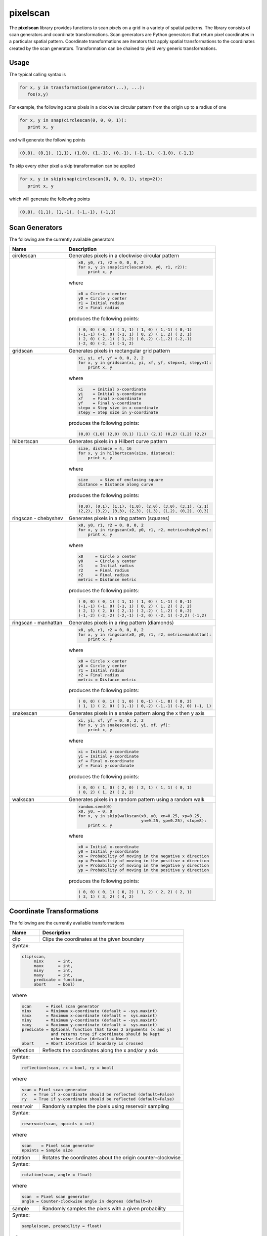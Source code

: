 =========
pixelscan
=========

.. image:: https://travis-ci.org/dpmcmlxxvi/pixelscan.svg?branch=master
    :target: https://travis-ci.org/dpmcmlxxvi/pixelscan
    :alt: Code Status

.. image:: https://coveralls.io/repos/dpmcmlxxvi/pixelscan/badge.svg?branch=master&service=github
    :target: https://coveralls.io/github/dpmcmlxxvi/pixelscan?branch=master
    :alt: Code Coverage

.. image:: https://badge.fury.io/py/pixelscan.svg
    :target: https://pypi.python.org/pypi/pixelscan
    :alt: Code Package

The **pixelscan** library provides functions to scan pixels on a grid in a
variety of spatial patterns. The library consists of scan generators and
coordinate transformations. Scan generators are Python generators that return
pixel coordinates in a particular spatial pattern. Coordinate transformations
are iterators that apply spatial transformations to the coordinates created by
the scan generators. Transformation can be chained to yield very generic
transformations.

***************
Usage
***************

The typical calling syntax is

.. code-block:: python

   for x, y in transformation(generator(...), ...):
      foo(x,y)

For example, the following scans pixels in a clockwise circular pattern
from the origin up to a radius of one

.. code-block:: python

   for x, y in snap(circlescan(0, 0, 0, 1)):
      print x, y

and will generate the following points 

.. code-block:: python

   (0,0), (0,1), (1,1), (1,0), (1,-1), (0,-1), (-1,-1), (-1,0), (-1,1)

To skip every other pixel a skip transformation can be applied

.. code-block:: python

   for x, y in skip(snap(circlescan(0, 0, 0, 1), step=2)):
      print x, y

which will generate the following points

.. code-block:: python

   (0,0), (1,1), (1,-1), (-1,-1), (-1,1)

***************
Scan Generators
***************

The following are the currently available generators

+------------------------------------+-----------------------------------------------------------+
|   Name                             | Description                                               |
+====================================+===========================================================+
|circlescan                          |Generates pixels in a clockwise circular pattern           |
+------------------------------------+-----------------------------------------------------------+
| .. image:: examples/circlescan.png |.. code-block:: python                                     |
|                                    |                                                           |
|                                    |   x0, y0, r1, r2 = 0, 0, 0, 2                             |
|                                    |   for x, y in snap(circlescan(x0, y0, r1, r2)):           |
|                                    |       print x, y                                          |
|                                    |                                                           |
|                                    |where                                                      |
|                                    |                                                           |
|                                    |.. code-block:: rest                                       |
|                                    |                                                           |
|                                    |   x0 = Circle x center                                    |
|                                    |   y0 = Circle y center                                    |
|                                    |   r1 = Initial radius                                     |
|                                    |   r2 = Final radius                                       |
|                                    |                                                           |
|                                    |produces the following points:                             |
|                                    |                                                           |
|                                    |.. code-block:: python                                     |
|                                    |                                                           |
|                                    |   ( 0, 0) ( 0, 1) ( 1, 1) ( 1, 0) ( 1,-1) ( 0,-1)         |
|                                    |   (-1,-1) (-1, 0) (-1, 1) ( 0, 2) ( 1, 2) ( 2, 1)         |
|                                    |   ( 2, 0) ( 2,-1) ( 1,-2) ( 0,-2) (-1,-2) (-2,-1)         |
|                                    |   (-2, 0) (-2, 1) (-1, 2)                                 |
+------------------------------------+-----------------------------------------------------------+
|gridscan                            |Generates pixels in rectangular grid pattern               |
+------------------------------------+-----------------------------------------------------------+
| .. image:: examples/gridscan.png   |.. code-block:: python                                     |
|                                    |                                                           |
|                                    |   xi, yi, xf, yf = 0, 0, 2, 2                             |
|                                    |   for x, y in gridscan(xi, yi, xf, yf, stepx=1, stepy=1): |
|                                    |       print x, y                                          |
|                                    |                                                           |
|                                    |where                                                      |
|                                    |                                                           |
|                                    |.. code-block:: rest                                       |
|                                    |                                                           |
|                                    |   xi    = Initial x-coordinate                            |
|                                    |   yi    = Initial y-coordinate                            |
|                                    |   xf    = Final x-coordinate                              |
|                                    |   yf    = Final y-coordinate                              |
|                                    |   stepx = Step size in x-coordinate                       |
|                                    |   stepy = Step size in y-coordinate                       |
|                                    |                                                           |
|                                    |produces the following points:                             |
|                                    |                                                           |
|                                    |.. code-block:: python                                     |
|                                    |                                                           |
|                                    |   (0,0) (1,0) (2,0) (0,1) (1,1) (2,1) (0,2) (1,2) (2,2)   |
+------------------------------------+-----------------------------------------------------------+
|hilbertscan                         |Generates pixels in a Hilbert curve pattern                |
+------------------------------------+-----------------------------------------------------------+
| .. image:: examples/hilbertscan.png|.. code-block:: python                                     |
|                                    |                                                           |
|                                    |   size, distance = 4, 16                                  |
|                                    |   for x, y in hilbertscan(size, distance):                |
|                                    |       print x, y                                          |
|                                    |                                                           |
|                                    |where                                                      |
|                                    |                                                           |
|                                    |.. code-block:: rest                                       |
|                                    |                                                           |
|                                    |   size     = Size of enclosing square                     |
|                                    |   distance = Distance along curve                         |
|                                    |                                                           |
|                                    |produces the following points:                             |
|                                    |                                                           |
|                                    |.. code-block:: python                                     |
|                                    |                                                           |
|                                    |   (0,0), (0,1), (1,1), (1,0), (2,0), (3,0), (3,1), (2,1)  |
|                                    |   (2,2), (3,2), (3,3), (2,3), (1,3), (1,2), (0,2), (0,3)  |
+------------------------------------+-----------------------------------------------------------+
|ringscan - chebyshev                |Generates pixels in a ring pattern (squares)               |
+------------------------------------+-----------------------------------------------------------+
| .. image:: examples/chebyshev.png  |.. code-block:: python                                     |
|                                    |                                                           |
|                                    |   x0, y0, r1, r2 = 0, 0, 0, 2                             |
|                                    |   for x, y in ringscan(x0, y0, r1, r2, metric=chebyshev): |
|                                    |       print x, y                                          |
|                                    |                                                           |
|                                    |where                                                      |
|                                    |                                                           |
|                                    |.. code-block:: rest                                       |
|                                    |                                                           |
|                                    |   x0     = Circle x center                                |
|                                    |   y0     = Circle y center                                |
|                                    |   r1     = Initial radius                                 |
|                                    |   r2     = Final radius                                   |
|                                    |   r2     = Final radius                                   |
|                                    |   metric = Distance metric                                |
|                                    |                                                           |
|                                    |produces the following points:                             |
|                                    |                                                           |
|                                    |.. code-block:: python                                     |
|                                    |                                                           |
|                                    |   ( 0, 0) ( 0, 1) ( 1, 1) ( 1, 0) ( 1,-1) ( 0,-1)         |
|                                    |   (-1,-1) (-1, 0) (-1, 1) ( 0, 2) ( 1, 2) ( 2, 2)         |
|                                    |   ( 2, 1) ( 2, 0) ( 2,-1) ( 2,-2) ( 1,-2) ( 0,-2)         |
|                                    |   (-1,-2) (-2,-2) (-2,-1) (-2, 0) (-2, 1) (-2,2) (-1,2)   |
+------------------------------------+-----------------------------------------------------------+
|ringscan - manhattan                |Generates pixels in a ring pattern (diamonds)              |
+------------------------------------+-----------------------------------------------------------+
| .. image:: examples/manhattan.png  |.. code-block:: python                                     |
|                                    |                                                           |
|                                    |   x0, y0, r1, r2 = 0, 0, 0, 2                             |
|                                    |   for x, y in ringscan(x0, y0, r1, r2, metric=manhattan): |
|                                    |       print x, y                                          |
|                                    |                                                           |
|                                    |where                                                      |
|                                    |                                                           |
|                                    |.. code-block:: rest                                       |
|                                    |                                                           |
|                                    |   x0 = Circle x center                                    |
|                                    |   y0 = Circle y center                                    |
|                                    |   r1 = Initial radius                                     |
|                                    |   r2 = Final radius                                       |
|                                    |   metric = Distance metric                                |
|                                    |                                                           |
|                                    |produces the following points:                             |
|                                    |                                                           |
|                                    |.. code-block:: python                                     |
|                                    |                                                           |
|                                    |   ( 0, 0) ( 0, 1) ( 1, 0) ( 0,-1) (-1, 0) ( 0, 2)         |
|                                    |   ( 1, 1) ( 2, 0) ( 1,-1) ( 0,-2) (-1,-1) (-2, 0) (-1, 1) |
+------------------------------------+-----------------------------------------------------------+
|snakescan                           |Generates pixels in a snake pattern along the x then y axis|
+------------------------------------+-----------------------------------------------------------+
| .. image:: examples/snakescan.png  |.. code-block:: python                                     |
|                                    |                                                           |
|                                    |   xi, yi, xf, yf = 0, 0, 2, 2                             |
|                                    |   for x, y in snakescan(xi, yi, xf, yf):                  |
|                                    |       print x, y                                          |
|                                    |                                                           |
|                                    |where                                                      |
|                                    |                                                           |
|                                    |.. code-block:: rest                                       |
|                                    |                                                           |
|                                    |   xi = Initial x-coordinate                               |
|                                    |   yi = Initial y-coordinate                               |
|                                    |   xf = Final x-coordinate                                 |
|                                    |   yf = Final y-coordinate                                 |
|                                    |                                                           |
|                                    |produces the following points:                             |
|                                    |                                                           |
|                                    |.. code-block:: python                                     |
|                                    |                                                           |
|                                    |   ( 0, 0) ( 1, 0) ( 2, 0) ( 2, 1) ( 1, 1) ( 0, 1)         |
|                                    |   ( 0, 2) ( 1, 2) ( 2, 2)                                 |
+------------------------------------+-----------------------------------------------------------+
|walkscan                            |Generates pixels in a random pattern using a random walk   |
+------------------------------------+-----------------------------------------------------------+
| .. image:: examples/walkscan.png   |.. code-block:: python                                     |
|                                    |                                                           |
|                                    |   random.seed(0)                                          |
|                                    |   x0, y0, = 0, 0                                          |
|                                    |   for x, y in skip(walkscan(x0, y0, xn=0.25, xp=0.25,     |
|                                    |                             yn=0.25, yp=0.25), stop=8):   |
|                                    |       print x, y                                          |
|                                    |                                                           |
|                                    |where                                                      |
|                                    |                                                           |
|                                    |.. code-block:: rest                                       |
|                                    |                                                           |
|                                    |   x0 = Initial x-coordinate                               |
|                                    |   y0 = Initial y-coordinate                               |
|                                    |   xn = Probability of moving in the negative x direction  |
|                                    |   xp = Probability of moving in the positive x direction  |
|                                    |   yn = Probability of moving in the negative y direction  |
|                                    |   yp = Probability of moving in the positive y direction  |
|                                    |                                                           |
|                                    |produces the following points:                             |
|                                    |                                                           |
|                                    |.. code-block:: python                                     |
|                                    |                                                           |
|                                    |   ( 0, 0) ( 0, 1) ( 0, 2) ( 1, 2) ( 2, 2) ( 2, 1)         |
|                                    |   ( 3, 1) ( 3, 2) ( 4, 2)                                 |
+------------------------------------+-----------------------------------------------------------+

**************************
Coordinate Transformations
**************************

The following are the currently available transformations

+-----------+-----------------------------------------------------------+
|    Name   | Description                                               |
+===========+===========================================================+
|clip       |Clips the coordinates at the given boundary                |
+-----------+-----------------------------------------------------------+
|Syntax:                                                                |
|                                                                       |
|.. code-block:: python                                                 |
|                                                                       |
|   clip(scan,                                                          |
|        minx      = int,                                               |
|        maxx      = int,                                               |
|        miny      = int,                                               |
|        maxy      = int,                                               |
|        predicate = function,                                          |
|        abort     = bool)                                              |
|                                                                       |
|where                                                                  |
|                                                                       |
|.. code-block:: rest                                                   |
|                                                                       |
|   scan      = Pixel scan generator                                    |
|   minx      = Minimum x-coordinate (default = -sys.maxint)            |
|   maxx      = Maximum x-coordinate (default =  sys.maxint)            |
|   miny      = Minimum y-coordinate (default = -sys.maxint)            |
|   maxy      = Maximum y-coordinate (default =  sys.maxint)            |
|   predicate = Optional function that takes 2 arguments (x and y)      |
|               and returns true if coordinate should be kept           |
|               otherwise false (default = None)                        |
|   abort     = Abort iteration if boundary is crossed                  |
+-----------+-----------------------------------------------------------+
|reflection |Reflects the coordinates along the x and/or y axis         |
+-----------+-----------------------------------------------------------+
|Syntax:                                                                |
|                                                                       |
|.. code-block:: python                                                 |
|                                                                       |
|   reflection(scan, rx = bool, ry = bool)                              |
|                                                                       |
|where                                                                  |
|                                                                       |
|.. code-block:: rest                                                   |
|                                                                       |
|   scan = Pixel scan generator                                         |
|   rx   = True if x-coordinate should be reflected (default=False)     |
|   ry   = True if y-coordinate should be reflected (default=False)     |
+-----------+-----------------------------------------------------------+
|reservoir  |Randomly samples the pixels using reservoir sampling       |
+-----------+-----------------------------------------------------------+
|Syntax:                                                                |
|                                                                       |
|.. code-block:: python                                                 |
|                                                                       |
|   reservoir(scan, npoints = int)                                      |
|                                                                       |
|where                                                                  |
|                                                                       |
|.. code-block:: rest                                                   |
|                                                                       |
|   scan    = Pixel scan generator                                      |
|   npoints = Sample size                                               |
+-----------+-----------------------------------------------------------+
|rotation   |Rotates the coordinates about the origin counter-clockwise |
+-----------+-----------------------------------------------------------+
|Syntax:                                                                |
|                                                                       |
|.. code-block:: python                                                 |
|                                                                       |
|   rotation(scan, angle = float)                                       |
|                                                                       |
|where                                                                  |
|                                                                       |
|.. code-block:: rest                                                   |
|                                                                       |
|   scan  = Pixel scan generator                                        |
|   angle = Counter-clockwise angle in degrees (default=0)              |
+-----------+-----------------------------------------------------------+
|sample     |Randomly samples the pixels with a given probability       |
+-----------+-----------------------------------------------------------+
|Syntax:                                                                |
|                                                                       |
|.. code-block:: python                                                 |
|                                                                       |
|   sample(scan, probability = float)                                   |
|                                                                       |
|where                                                                  |
|                                                                       |
|.. code-block:: rest                                                   |
|                                                                       |
|   scan        = Pixel scan generator                                  |
|   probability = Sampling probability in interval [0,1] (default=1)    |
+-----------+-----------------------------------------------------------+
|scale      |Scales the coordinates with a given scale factors          |
+-----------+-----------------------------------------------------------+
|Syntax:                                                                |
|                                                                       |
|.. code-block:: python                                                 |
|                                                                       |
|   scale(scan, sx = float, sy = float)                                 |
|                                                                       |
|where                                                                  |
|                                                                       |
|.. code-block:: rest                                                   |
|                                                                       |
|   scan = Pixel scan generator                                         |
|   sx   = x-coordinate scale factor (default=1)                        |
|   sy   = y-coordinate scale factor (default=1)                        |
+-----------+-----------------------------------------------------------+
|skip       |Skips the pixels with the given step size                  |
+-----------+-----------------------------------------------------------+
|Syntax:                                                                |
|                                                                       |
|.. code-block:: python                                                 |
|                                                                       |
|   skip(scan, start = int, stop = int, step = int)                     |
|                                                                       |
|where                                                                  |
|                                                                       |
|.. code-block:: rest                                                   |
|                                                                       |
|   scan  = Pixel scan generator                                        |
|   start = Iteration starting 0-based index (default = 0)              |
|   stop  = Iteration stopping 0-based index (default = sys.maxint)     |
|   step  = Iteration step size (default = 1)                           |
+-----------+-----------------------------------------------------------+
|snap       |Snap the x and y coordinates to the nearest grid point     |
+-----------+-----------------------------------------------------------+
|Syntax:                                                                |
|                                                                       |
|.. code-block:: python                                                 |
|                                                                       |
|   snap(scan)                                                          |
|                                                                       |
|where                                                                  |
|                                                                       |
|.. code-block:: rest                                                   |
|                                                                       |
|   scan = Pixel scan generator                                         |
+-----------+-----------------------------------------------------------+
|swap       |Swap the x and y coordinates                               |
+-----------+-----------------------------------------------------------+
|Syntax:                                                                |
|                                                                       |
|.. code-block:: python                                                 |
|                                                                       |
|   swap(scan)                                                          |
|                                                                       |
|where                                                                  |
|                                                                       |
|.. code-block:: rest                                                   |
|                                                                       |
|   scan = Pixel scan generator                                         |
+-----------+-----------------------------------------------------------+
|translation|Translates the coordinates by the given offsets            |
+-----------+-----------------------------------------------------------+
|Syntax:                                                                |
|                                                                       |
|.. code-block:: python                                                 |
|                                                                       |
|   translation(scan, tx = float, ty = float)                           |
|                                                                       |
|where                                                                  |
|                                                                       |
|.. code-block:: rest                                                   |
|                                                                       |
|   scan = Pixel scan generator                                         |
|   tx   = x-coordinate translation offset (default = 0)                |
|   ty   = y-coordinate translation offset (default = 0)                |
+-----------+-----------------------------------------------------------+


***************
Warnings
***************

Scan Generators such as **circlescan** and Coordinate Transformations such as
**rotation** can yield non-grid points. They can be snapped to a grid point
using the **snap** transformation.

***************
Changelog
***************

- v0.3.2
    - Fix deployment token

- v0.3.1
    - Fix pypi deployment twine bug

- v0.3.0
    - Switch coverage to coveralls
    - Clean up code health issues
    - Fix landscape syntax
    - Add health and version badges
    - Fix pylint options syntax
    - Replace link table with badge links

- v0.2.0
    - Add clip transformation
    - Add random walk generator
    - Replace random generators with reservoir transformation
    - Add continous integration and testing
    - Add automated deployment 

- v0.1.0
   - Initial release
